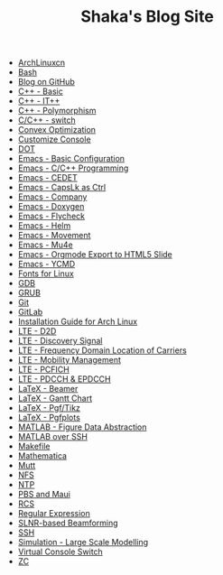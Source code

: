 #+TITLE: Shaka's Blog Site

   + [[file:archlinuxcn.org][ArchLinuxcn]]
   + [[file:bash.org][Bash]]
   + [[file:blog.org][Blog on GitHub]]
   + [[file:cpp_basic.org][C++ - Basic]]
   + [[file:cpp_itpp.org][C++ - IT++]]
   + [[file:cpp_polymorphism.org][C++ - Polymorphism]]
   + [[file:cpp_switch.org][C/C++ - switch]]
   + [[file:cvx_opt.org][Convex Optimization]]
   + [[file:customize_virtual_console.org][Customize Console]]
   + [[file:dot.org][DOT]]
   + [[file:emacs_config.org][Emacs - Basic Configuration]]
   + [[file:emacs_cpp.org][Emacs - C/C++ Programming]]
   + [[file:emacs_cedet.org][Emacs - CEDET]]
   + [[file:emacs_capslk_ctrl.org][Emacs - CapsLk as Ctrl]]
   + [[file:emacs_company.org][Emacs - Company]]
   + [[file:doxygen.org][Emacs - Doxygen]]
   + [[file:emacs_flycheck.org][Emacs - Flycheck]]
   + [[file:emacs_helm.org][Emacs - Helm]]
   + [[file:emacs_movement.org][Emacs - Movement]]
   + [[file:emacs_mu4e.org][Emacs - Mu4e]]
   + [[file:emacs_org_ioslide.org][Emacs - Orgmode Export to HTML5 Slide]]
   + [[file:emacs_ycmd.org][Emacs - YCMD]]
   + [[file:font.org][Fonts for Linux]]
   + [[file:gdb.org][GDB]]
   + [[file:grub.org][GRUB]]
   + [[file:git.org][Git]]
   + [[file:gitlab.org][GitLab]]
   + [[file:arch_inst.org][Installation Guide for Arch Linux]]
   + [[file:lte_d2d.org][LTE - D2D]]
   + [[file:lte_ds.org][LTE - Discovery Signal]]
   + [[file:lte_fc_loc.org][LTE - Frequency Domain Location of Carriers]]
   + [[file:lte_mobility_mgmt.org][LTE - Mobility Management]]
   + [[file:lte_pcfich.org][LTE - PCFICH]]
   + [[file:lte_pdcch_epdcch.org][LTE - PDCCH & EPDCCH]]
   + [[file:emacs_beamer.org][LaTeX - Beamer]]
   + [[file:latex_gantt.org][LaTeX - Gantt Chart]]
   + [[file:latex_pgf_tikz.org][LaTeX - Pgf/Tikz]]
   + [[file:latex_pgfplots.org][LaTeX - Pgfplots]]
   + [[file:matlab_fig.org][MATLAB - Figure Data Abstraction]]
   + [[file:matlab_ssh.org][MATLAB over SSH]]
   + [[file:makefile.org][Makefile]]
   + [[file:math.org][Mathematica]]
   + [[file:mutt.org][Mutt]]
   + [[file:nfs.org][NFS]]
   + [[file:ntp.org][NTP]]
   + [[file:pbs_maui.org][PBS and Maui]]
   + [[file:rcs.org][RCS]]
   + [[file:reg_exp.org][Regular Expression]]
   + [[file:slnr_bf.org][SLNR-based Beamforming]]
   + [[file:ssh.org][SSH]]
   + [[file:sim_large_scale_model.org][Simulation - Large Scale Modelling]]
   + [[file:switch_virtual_console.org][Virtual Console Switch]]
   + [[file:zc.org][ZC]]
